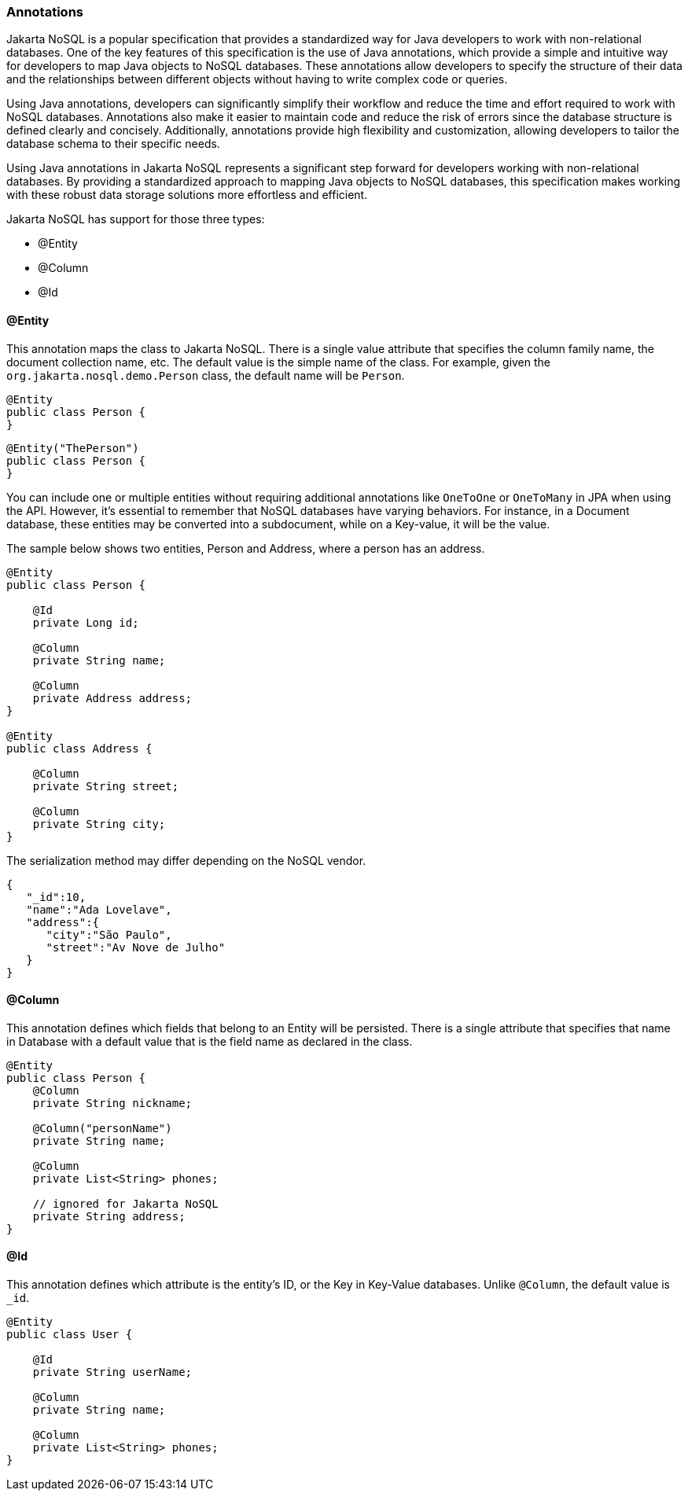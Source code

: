 // Copyright (c) 2022 Contributors to the Eclipse Foundation
//
// This program and the accompanying materials are made available under the
// terms of the Eclipse Public License v. 2.0 which is available at
// http://www.eclipse.org/legal/epl-2.0.
//
// This Source Code may also be made available under the following Secondary
// Licenses when the conditions for such availability set forth in the Eclipse
// Public License v. 2.0 are satisfied: GNU General Public License, version 2
// with the GNU Classpath Exception which is available at
// https://www.gnu.org/software/classpath/license.html.
//
// SPDX-License-Identifier: EPL-2.0 OR GPL-2.0 WITH Classpath-exception-2.0

=== Annotations

Jakarta NoSQL is a popular specification that provides a standardized way for Java developers to work with non-relational databases. One of the key features of this specification is the use of Java annotations, which provide a simple and intuitive way for developers to map Java objects to NoSQL databases. These annotations allow developers to specify the structure of their data and the relationships between different objects without having to write complex code or queries.

Using Java annotations, developers can significantly simplify their workflow and reduce the time and effort required to work with NoSQL databases. Annotations also make it easier to maintain code and reduce the risk of errors since the database structure is defined clearly and concisely. Additionally, annotations provide high flexibility and customization, allowing developers to tailor the database schema to their specific needs.

Using Java annotations in Jakarta NoSQL represents a significant step forward for developers working with non-relational databases. By providing a standardized approach to mapping Java objects to NoSQL databases, this specification makes working with these robust data storage solutions more effortless and efficient.

Jakarta NoSQL has support for those three types:

* @Entity
* @Column
* @Id

==== @Entity

This annotation maps the class to Jakarta NoSQL. There is a single value attribute that specifies the column family name, the document collection name, etc. The default value is the simple name of the class. For example, given the `org.jakarta.nosql.demo.Person` class, the default name will be `Person`.

[source,java]
----
@Entity
public class Person {
}
----

[source,java]
----
@Entity("ThePerson")
public class Person {
}
----

You can include one or multiple entities without requiring additional annotations like `OneToOne` or `OneToMany` in JPA when using the API. However, it's essential to remember that NoSQL databases have varying behaviors. For instance, in a Document database, these entities may be converted into a subdocument, while on a Key-value, it will be the value.

The sample below shows two entities, Person and Address, where a person has an address.

[source,java]
----
@Entity
public class Person {

    @Id
    private Long id;

    @Column
    private String name;

    @Column
    private Address address;
}

@Entity
public class Address {

    @Column
    private String street;

    @Column
    private String city;
}
----

The serialization method may differ depending on the NoSQL vendor.

[source,json]
----
{
   "_id":10,
   "name":"Ada Lovelave",
   "address":{
      "city":"São Paulo",
      "street":"Av Nove de Julho"
   }
}
----

==== @Column

This annotation defines which fields that belong to an Entity will be persisted. There is a single attribute that specifies that name in Database with a default value that is the field name as declared in the class.

[source,java]
----
@Entity
public class Person {
    @Column
    private String nickname;

    @Column("personName")
    private String name;

    @Column
    private List<String> phones;

    // ignored for Jakarta NoSQL
    private String address;
}
----

==== @Id

This annotation defines which attribute is the entity's ID, or the Key in Key-Value databases. Unlike `@Column`, the default value is `_id`.

[source,java]
----
@Entity
public class User {

    @Id
    private String userName;

    @Column
    private String name;

    @Column
    private List<String> phones;
}
----